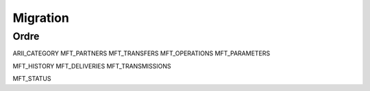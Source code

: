 Migration
=========

Ordre
-----

ARII_CATEGORY
MFT_PARTNERS
MFT_TRANSFERS
MFT_OPERATIONS
MFT_PARAMETERS

MFT_HISTORY
MFT_DELIVERIES
MFT_TRANSMISSIONS

MFT_STATUS
